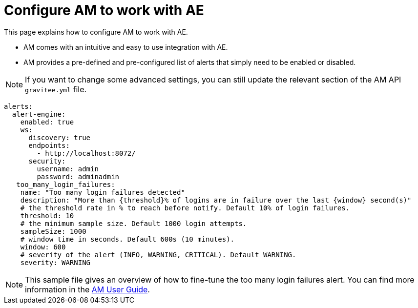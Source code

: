 = Configure AM to work with AE
:page-description: Gravitee Alert Engine - Access Management - Configuration
:page-keywords: Gravitee, API Platform, Alert, Alert Engine, documentation, manual, guide, reference, api
:page-toc: false
:page-liquid:

This page explains how to configure AM to work with AE.

- AM comes with an intuitive and easy to use integration with AE.
- AM provides a pre-defined and pre-configured list of alerts that simply need to be enabled or disabled.

NOTE: If you want to change some advanced settings, you can still update the relevant section of the AM API `gravitee.yml` file.

```yaml
alerts:
  alert-engine:
    enabled: true
    ws:
      discovery: true
      endpoints:
        - http://localhost:8072/
      security:
        username: admin
        password: adminadmin
   too_many_login_failures:
    name: "Too many login failures detected"
    description: "More than {threshold}% of logins are in failure over the last {window} second(s)"
    # the threshold rate in % to reach before notify. Default 10% of login failures.
    threshold: 10
    # the minimum sample size. Default 1000 login attempts.
    sampleSize: 1000
    # window time in seconds. Default 600s (10 minutes).
    window: 600
    # severity of the alert (INFO, WARNING, CRITICAL). Default WARNING.
    severity: WARNING

```

NOTE: This sample file gives an overview of how to fine-tune the too many login failures alert. You can find more information in the link:/Guides/am/current/user-guide/alerts/introduction.html[AM User Guide^].
